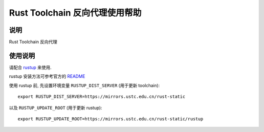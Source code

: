 ===============================
Rust Toolchain 反向代理使用帮助
===============================

说明
====

Rust Toolchain 反向代理

使用说明
========

请配合 `rustup <http://www.rustup.rs/>`_ 来使用.

rustup 安装方法可参考官方的 `README <https://github.com/rust-lang-nursery/rustup.rs#other-installation-methods>`_

使用 rustup 前, 先设置环境变量 ``RUSTUP_DIST_SERVER`` (用于更新 toolchain):

::

    export RUSTUP_DIST_SERVER=https://mirrors.ustc.edu.cn/rust-static

以及 ``RUSTUP_UPDATE_ROOT`` (用于更新 rustup):

::

    export RUSTUP_UPDATE_ROOT=https://mirrors.ustc.edu.cn/rust-static/rustup
